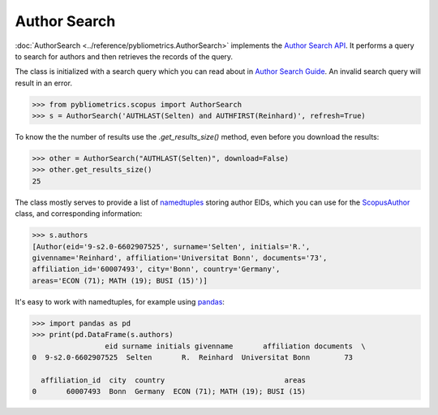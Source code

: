 Author Search
-------------

:doc:`AuthorSearch <../reference/pybliometrics.AuthorSearch>` implements the `Author Search API <https://dev.elsevier.com/documentation/AuthorSearchAPI.wadl>`_.  It performs a query to search for authors and then retrieves the records of the query.

The class is initialized with a search query which you can read about in `Author Search Guide <https://dev.elsevier.com/tips/AuthorSearchTips.htm>`_.  An invalid search query will result in an error.

.. code-block:: python
   
    >>> from pybliometrics.scopus import AuthorSearch
    >>> s = AuthorSearch('AUTHLAST(Selten) and AUTHFIRST(Reinhard)', refresh=True)


To know the the number of results use the `.get_results_size()` method, even before you download the results:

.. code-block:: python
   
    >>> other = AuthorSearch("AUTHLAST(Selten)", download=False)
    >>> other.get_results_size()
    25


The class mostly serves to provide a list of `namedtuples <https://docs.python.org/2/library/collections.html#collections.namedtuple>`_ storing author EIDs, which you can use for the `ScopusAuthor <../reference/pybliometrics.ScopusAuthor.html>`_ class, and corresponding information:

.. code-block:: python

    >>> s.authors
    [Author(eid='9-s2.0-6602907525', surname='Selten', initials='R.',
    givenname='Reinhard', affiliation='Universitat Bonn', documents='73',
    affiliation_id='60007493', city='Bonn', country='Germany',
    areas='ECON (71); MATH (19); BUSI (15)')]


It's easy to work with namedtuples, for example using `pandas <https://pandas.pydata.org/>`_:

.. code-block:: python

    >>> import pandas as pd
    >>> print(pd.DataFrame(s.authors)
                     eid surname initials givenname       affiliation documents  \
    0  9-s2.0-6602907525  Selten       R.  Reinhard  Universitat Bonn        73   

      affiliation_id  city  country                            areas  
    0       60007493  Bonn  Germany  ECON (71); MATH (19); BUSI (15)

